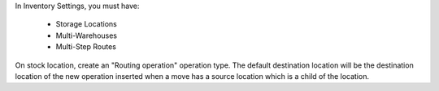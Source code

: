 In Inventory Settings, you must have:

 * Storage Locations
 * Multi-Warehouses
 * Multi-Step Routes

On stock location, create an "Routing operation" operation type.
The default destination location will be the destination location
of the new operation inserted when a move has a source location which
is a child of the location.
